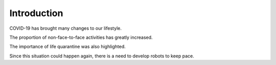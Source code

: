 Introduction
====================================================


.. thumbnail:: /_images/covid/intro.png

.. thumbnail:: /_images/covid/covid.jpg

.. raw:: html

    <div>
        <h2>What kind of robot should we make with COVID-19?</h2>
    </div>

COVID-19 has brought many changes to our lifestyle.

The proportion of non-face-to-face activities has greatly increased.

The importance of life quarantine was also highlighted.

Since this situation could happen again, there is a need to develop robots to keep pace.
